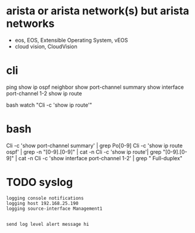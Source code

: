 * arista or arista network(s) but arista networks

- eos, EOS, Extensible Operating System, vEOS
- cloud vision, CloudVision

* cli

ping
show ip ospf neighbor
show port-channel summary
show interface port-channel 1-2
show ip route

bash
watch "Cli -c 'show ip route'"

* bash

Cli -c 'show port-channel summary' | grep Po[0-9]
Cli -c 'show ip route ospf' | grep -n "[0-9].[0-9]" | cat -n
Cli -c 'show ip route'| grep "[0-9].[0-9]" | cat -n
Cli -c 'show interface port-channel 1-2' | grep "  Full-duplex"

* TODO syslog

#+BEGIN_SRC 
logging console notifications
logging host 192.168.25.190
logging source-interface Management1

#+END_SRC

#+BEGIN_SRC 
send log level alert message hi

#+END_SRC
